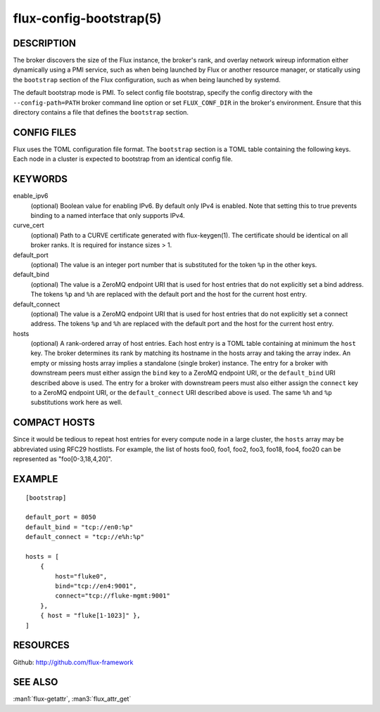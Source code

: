 ========================
flux-config-bootstrap(5)
========================


DESCRIPTION
===========

The broker discovers the size of the Flux instance, the broker's rank,
and overlay network wireup information either dynamically using a PMI
service, such as when being launched by Flux or another resource manager,
or statically using the ``bootstrap`` section of the Flux configuration,
such as when being launched by systemd.

The default bootstrap mode is PMI. To select config file bootstrap,
specify the config directory with the ``--config-path=PATH`` broker command
line option or set ``FLUX_CONF_DIR`` in the broker's environment. Ensure that
this directory contains a file that defines the ``bootstrap`` section.


CONFIG FILES
============

Flux uses the TOML configuration file format. The ``bootstrap`` section is
a TOML table containing the following keys. Each node in a cluster is
expected to bootstrap from an identical config file.


KEYWORDS
========

enable_ipv6
   (optional) Boolean value for enabling IPv6.  By default only IPv4 is
   enabled.  Note that setting this to true prevents binding to a named
   interface that only supports IPv4.

curve_cert
   (optional) Path to a CURVE certificate generated with flux-keygen(1).
   The certificate should be identical on all broker ranks.
   It is required for instance sizes > 1.

default_port
   (optional) The value is an integer port number that is substituted
   for the token ``%p`` in the other keys.

default_bind
   (optional) The value is a ZeroMQ endpoint URI that is used for host
   entries that do not explicitly set a bind address. The tokens
   ``%p`` and ``%h`` are replaced with the default port and the host
   for the current host entry.

default_connect
   (optional) The value is a ZeroMQ endpoint URI that is used for host
   entries that do not explicitly set a connect address. The tokens
   ``%p`` and ``%h`` are replaced with the default port and the host
   for the current host entry.

hosts
   (optional) A rank-ordered array of host entries. Each host entry is
   a TOML table containing at minimum the ``host`` key. The broker determines
   its rank by matching its hostname in the hosts array and taking the array
   index. An empty or missing hosts array implies a standalone (single
   broker) instance. The entry for a broker with downstream peers must
   either assign the ``bind`` key to a ZeroMQ endpoint URI, or the ``default_bind``
   URI described above is used. The entry for a broker with downstream peers
   must also either assign the ``connect`` key to a ZeroMQ endpoint URI, or
   the ``default_connect`` URI described above is used. The same ``%h`` and ``%p``
   substitutions work here as well.


COMPACT HOSTS
=============

Since it would be tedious to repeat host entries for every compute
node in a large cluster, the ``hosts`` array may be abbreviated using
RFC29 hostlists.  For example, the list of hosts foo0, foo1, foo2,
foo3, foo18, foo4, foo20 can be represented as "foo[0-3,18,4,20]".


EXAMPLE
=======

::

   [bootstrap]

   default_port = 8050
   default_bind = "tcp://en0:%p"
   default_connect = "tcp://e%h:%p"

   hosts = [
       {
           host="fluke0",
           bind="tcp://en4:9001",
           connect="tcp://fluke-mgmt:9001"
       },
       { host = "fluke[1-1023]" },
   ]


RESOURCES
=========

Github: http://github.com/flux-framework


SEE ALSO
========

:man1:`flux-getattr`, :man3:`flux_attr_get`
